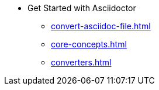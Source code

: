* Get Started with Asciidoctor
** xref:convert-asciidoc-file.adoc[]
** xref:core-concepts.adoc[]
** xref:converters.adoc[]
